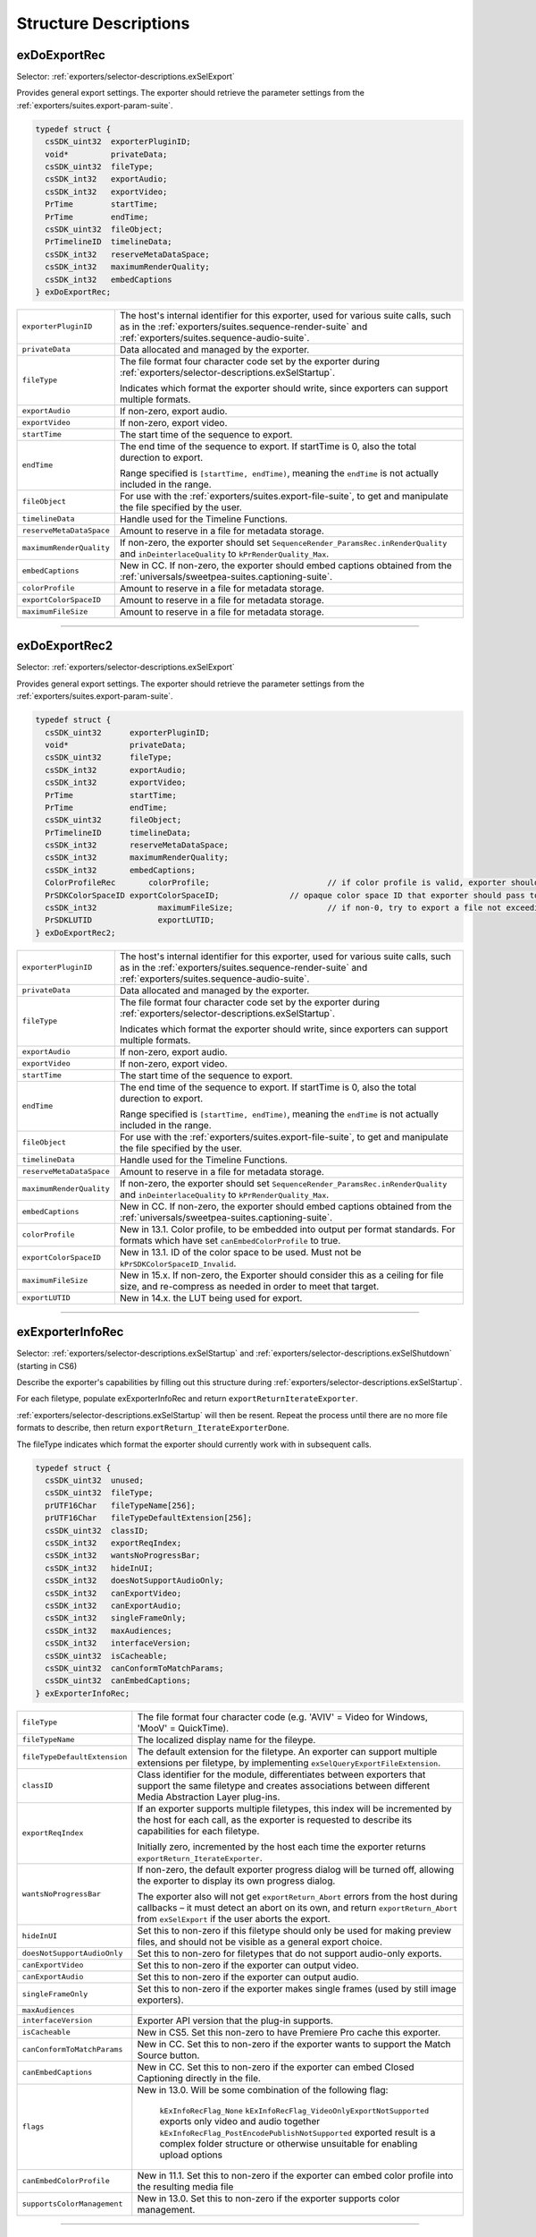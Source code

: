 .. _exporters/structure-descriptions:

Structure Descriptions
################################################################################

.. _exporters/structure-descriptions.exDoExportRec:

exDoExportRec
================================================================================

Selector: :ref:`exporters/selector-descriptions.exSelExport`

Provides general export settings. The exporter should retrieve the parameter settings from the :ref:`exporters/suites.export-param-suite`.

.. code-block:: cpp

  typedef struct {
    csSDK_uint32  exporterPluginID;
    void*         privateData;
    csSDK_uint32  fileType;
    csSDK_int32   exportAudio;
    csSDK_int32   exportVideo;
    PrTime        startTime;
    PrTime        endTime;
    csSDK_uint32  fileObject;
    PrTimelineID  timelineData;
    csSDK_int32   reserveMetaDataSpace;
    csSDK_int32   maximumRenderQuality;
    csSDK_int32   embedCaptions
  } exDoExportRec;

+--------------------------+------------------------------------------------------------------------------------------------------------------------------------------------------------------------------------------------+
| ``exporterPluginID``     | The host's internal identifier for this exporter, used for various suite calls, such as in the :ref:`exporters/suites.sequence-render-suite` and :ref:`exporters/suites.sequence-audio-suite`. |
+--------------------------+------------------------------------------------------------------------------------------------------------------------------------------------------------------------------------------------+
| ``privateData``          | Data allocated and managed by the exporter.                                                                                                                                                    |
+--------------------------+------------------------------------------------------------------------------------------------------------------------------------------------------------------------------------------------+
| ``fileType``             | The file format four character code set by the exporter during :ref:`exporters/selector-descriptions.exSelStartup`.                                                                            |
|                          |                                                                                                                                                                                                |
|                          | Indicates which format the exporter should write, since exporters can support multiple formats.                                                                                                |
+--------------------------+------------------------------------------------------------------------------------------------------------------------------------------------------------------------------------------------+
| ``exportAudio``          | If non-zero, export audio.                                                                                                                                                                     |
+--------------------------+------------------------------------------------------------------------------------------------------------------------------------------------------------------------------------------------+
| ``exportVideo``          | If non-zero, export video.                                                                                                                                                                     |
+--------------------------+------------------------------------------------------------------------------------------------------------------------------------------------------------------------------------------------+
| ``startTime``            | The start time of the sequence to export.                                                                                                                                                      |
+--------------------------+------------------------------------------------------------------------------------------------------------------------------------------------------------------------------------------------+
| ``endTime``              | The end time of the sequence to export. If startTime is 0, also the total durection to export.                                                                                                 |
|                          |                                                                                                                                                                                                |
|                          | Range specified is ``[startTime, endTime)``, meaning the ``endTime`` is not actually included in the range.                                                                                    |
+--------------------------+------------------------------------------------------------------------------------------------------------------------------------------------------------------------------------------------+
| ``fileObject``           | For use with the :ref:`exporters/suites.export-file-suite`, to get and manipulate the file specified by the user.                                                                              |
+--------------------------+------------------------------------------------------------------------------------------------------------------------------------------------------------------------------------------------+
| ``timelineData``         | Handle used for the Timeline Functions.                                                                                                                                                        |
+--------------------------+------------------------------------------------------------------------------------------------------------------------------------------------------------------------------------------------+
| ``reserveMetaDataSpace`` | Amount to reserve in a file for metadata storage.                                                                                                                                              |
+--------------------------+------------------------------------------------------------------------------------------------------------------------------------------------------------------------------------------------+
| ``maximumRenderQuality`` | If non-zero, the exporter should set ``SequenceRender_ParamsRec.inRenderQuality`` and ``inDeinterlaceQuality`` to ``kPrRenderQuality_Max``.                                                    |
+--------------------------+------------------------------------------------------------------------------------------------------------------------------------------------------------------------------------------------+
| ``embedCaptions``        | New in CC. If non-zero, the exporter should embed captions obtained from the :ref:`universals/sweetpea-suites.captioning-suite`.                                                               |
+--------------------------+------------------------------------------------------------------------------------------------------------------------------------------------------------------------------------------------+
| ``colorProfile``         | Amount to reserve in a file for metadata storage.                                                                                                                                              |
+--------------------------+------------------------------------------------------------------------------------------------------------------------------------------------------------------------------------------------+
| ``exportColorSpaceID``   | Amount to reserve in a file for metadata storage.                                                                                                                                              |
+--------------------------+------------------------------------------------------------------------------------------------------------------------------------------------------------------------------------------------+
| ``maximumFileSize``      | Amount to reserve in a file for metadata storage.                                                                                                                                              |
+--------------------------+------------------------------------------------------------------------------------------------------------------------------------------------------------------------------------------------+

----

.. _exporters/structure-descriptions.exDoExportRec2:

exDoExportRec2
================================================================================

Selector: :ref:`exporters/selector-descriptions.exSelExport`

Provides general export settings. The exporter should retrieve the parameter settings from the :ref:`exporters/suites.export-param-suite`.

.. code-block:: cpp

  typedef struct {
    csSDK_uint32      exporterPluginID;
    void*             privateData;
    csSDK_uint32      fileType;
    csSDK_int32       exportAudio;
    csSDK_int32       exportVideo;
    PrTime            startTime;
    PrTime            endTime;
    csSDK_uint32      fileObject;
    PrTimelineID      timelineData;
    csSDK_int32       reserveMetaDataSpace;
    csSDK_int32       maximumRenderQuality;
    csSDK_int32       embedCaptions;
    ColorProfileRec	  colorProfile;				// if color profile is valid, exporter should embed into output per format standards; for formats that set canEmbedColorProfile to True
    PrSDKColorSpaceID exportColorSpaceID;		// opaque color space ID that exporter should pass to the host when using color managed APIs
    csSDK_int32		    maximumFileSize;			// if non-0, try to export a file not exceeding this size an possible adjust the TragetBitrate for this.
    PrSDKLUTID		    exportLUTID;				
  } exDoExportRec2;

+--------------------------+------------------------------------------------------------------------------------------------------------------------------------------------------------------------------------------------+
| ``exporterPluginID``     | The host's internal identifier for this exporter, used for various suite calls, such as in the :ref:`exporters/suites.sequence-render-suite` and :ref:`exporters/suites.sequence-audio-suite`. |
+--------------------------+------------------------------------------------------------------------------------------------------------------------------------------------------------------------------------------------+
| ``privateData``          | Data allocated and managed by the exporter.                                                                                                                                                    |
+--------------------------+------------------------------------------------------------------------------------------------------------------------------------------------------------------------------------------------+
| ``fileType``             | The file format four character code set by the exporter during :ref:`exporters/selector-descriptions.exSelStartup`.                                                                            |
|                          |                                                                                                                                                                                                |
|                          | Indicates which format the exporter should write, since exporters can support multiple formats.                                                                                                |
+--------------------------+------------------------------------------------------------------------------------------------------------------------------------------------------------------------------------------------+
| ``exportAudio``          | If non-zero, export audio.                                                                                                                                                                     |
+--------------------------+------------------------------------------------------------------------------------------------------------------------------------------------------------------------------------------------+
| ``exportVideo``          | If non-zero, export video.                                                                                                                                                                     |
+--------------------------+------------------------------------------------------------------------------------------------------------------------------------------------------------------------------------------------+
| ``startTime``            | The start time of the sequence to export.                                                                                                                                                      |
+--------------------------+------------------------------------------------------------------------------------------------------------------------------------------------------------------------------------------------+
| ``endTime``              | The end time of the sequence to export. If startTime is 0, also the total durection to export.                                                                                                 |
|                          |                                                                                                                                                                                                |
|                          | Range specified is ``[startTime, endTime)``, meaning the ``endTime`` is not actually included in the range.                                                                                    |
+--------------------------+------------------------------------------------------------------------------------------------------------------------------------------------------------------------------------------------+
| ``fileObject``           | For use with the :ref:`exporters/suites.export-file-suite`, to get and manipulate the file specified by the user.                                                                              |
+--------------------------+------------------------------------------------------------------------------------------------------------------------------------------------------------------------------------------------+
| ``timelineData``         | Handle used for the Timeline Functions.                                                                                                                                                        |
+--------------------------+------------------------------------------------------------------------------------------------------------------------------------------------------------------------------------------------+
| ``reserveMetaDataSpace`` | Amount to reserve in a file for metadata storage.                                                                                                                                              |
+--------------------------+------------------------------------------------------------------------------------------------------------------------------------------------------------------------------------------------+
| ``maximumRenderQuality`` | If non-zero, the exporter should set ``SequenceRender_ParamsRec.inRenderQuality`` and ``inDeinterlaceQuality`` to ``kPrRenderQuality_Max``.                                                    |
+--------------------------+------------------------------------------------------------------------------------------------------------------------------------------------------------------------------------------------+
| ``embedCaptions``        | New in CC. If non-zero, the exporter should embed captions obtained from the :ref:`universals/sweetpea-suites.captioning-suite`.                                                               |
+--------------------------+------------------------------------------------------------------------------------------------------------------------------------------------------------------------------------------------+
| ``colorProfile``         | New in 13.1.  Color profile, to be embedded into output per format standards. For formats which have set ``canEmbedColorProfile`` to true.                                                     |
+--------------------------+------------------------------------------------------------------------------------------------------------------------------------------------------------------------------------------------+
| ``exportColorSpaceID``   | New in 13.1.  ID of the color space to be used. Must not be ``kPrSDKColorSpaceID_Invalid``.                                                                                                    |
+--------------------------+------------------------------------------------------------------------------------------------------------------------------------------------------------------------------------------------+
| ``maximumFileSize``      | New in 15.x.  If non-zero, the Exporter should consider this as a ceiling for file size, and re-compress as needed in order to meet that target.                                               |
+--------------------------+------------------------------------------------------------------------------------------------------------------------------------------------------------------------------------------------+
| ``exportLUTID``          | New in 14.x. the LUT being used for export.                                                                                                                                                    |
+--------------------------+------------------------------------------------------------------------------------------------------------------------------------------------------------------------------------------------+

----

.. _exporters/structure-descriptions.exExporterInfoRec:

exExporterInfoRec
================================================================================

Selector: :ref:`exporters/selector-descriptions.exSelStartup` and :ref:`exporters/selector-descriptions.exSelShutdown` (starting in CS6)

Describe the exporter's capabilities by filling out this structure during :ref:`exporters/selector-descriptions.exSelStartup`.

For each filetype, populate exExporterInfoRec and return ``exportReturnIterateExporter``.

:ref:`exporters/selector-descriptions.exSelStartup` will then be resent. Repeat the process until there are no more file formats to describe, then return ``exportReturn_IterateExporterDone``.

The fileType indicates which format the exporter should currently work with in subsequent calls.

.. code-block:: cpp

  typedef struct {
    csSDK_uint32  unused;
    csSDK_uint32  fileType;
    prUTF16Char   fileTypeName[256];
    prUTF16Char   fileTypeDefaultExtension[256];
    csSDK_uint32  classID;
    csSDK_int32   exportReqIndex;
    csSDK_int32   wantsNoProgressBar;
    csSDK_int32   hideInUI;
    csSDK_int32   doesNotSupportAudioOnly;
    csSDK_int32   canExportVideo;
    csSDK_int32   canExportAudio;
    csSDK_int32   singleFrameOnly;
    csSDK_int32   maxAudiences;
    csSDK_int32   interfaceVersion;
    csSDK_uint32  isCacheable;
    csSDK_uint32  canConformToMatchParams;
    csSDK_uint32  canEmbedCaptions;
  } exExporterInfoRec;

+------------------------------+-------------------------------------------------------------------------------------------------------------------------------------------------------------------------------------------------------------------------+
| ``fileType``                 | The file format four character code (e.g. 'AVIV' = Video for Windows, 'MooV' = QuickTime).                                                                                                                              |
+------------------------------+-------------------------------------------------------------------------------------------------------------------------------------------------------------------------------------------------------------------------+
| ``fileTypeName``             | The localized display name for the fileype.                                                                                                                                                                             |
+------------------------------+-------------------------------------------------------------------------------------------------------------------------------------------------------------------------------------------------------------------------+
| ``fileTypeDefaultExtension`` | The default extension for the filetype. An exporter can support multiple extensions per filetype, by implementing ``exSelQueryExportFileExtension``.                                                                    |
+------------------------------+-------------------------------------------------------------------------------------------------------------------------------------------------------------------------------------------------------------------------+
| ``classID``                  | Class identifier for the module, differentiates between exporters that support the same filetype and creates associations between different Media Abstraction Layer plug-ins.                                           |
+------------------------------+-------------------------------------------------------------------------------------------------------------------------------------------------------------------------------------------------------------------------+
| ``exportReqIndex``           | If an exporter supports multiple filetypes, this index will be incremented by the host for each call, as the exporter is requested to describe its capabilities for each filetype.                                      |
|                              |                                                                                                                                                                                                                         |
|                              | Initially zero, incremented by the host each time the exporter returns ``exportReturn_IterateExporter``.                                                                                                                |
+------------------------------+-------------------------------------------------------------------------------------------------------------------------------------------------------------------------------------------------------------------------+
| ``wantsNoProgressBar``       | If non-zero, the default exporter progress dialog will be turned off, allowing the exporter to display its own progress dialog.                                                                                         |
|                              |                                                                                                                                                                                                                         |
|                              | The exporter also will not get ``exportReturn_Abort`` errors from the host during callbacks – it must detect an abort on its own, and return ``exportReturn_Abort`` from ``exSelExport`` if the user aborts the export. |
+------------------------------+-------------------------------------------------------------------------------------------------------------------------------------------------------------------------------------------------------------------------+
| ``hideInUI``                 | Set this to non-zero if this filetype should only be used for making preview files, and should not be visible as a general export choice.                                                                               |
+------------------------------+-------------------------------------------------------------------------------------------------------------------------------------------------------------------------------------------------------------------------+
| ``doesNotSupportAudioOnly``  | Set this to non-zero for filetypes that do not support audio-only exports.                                                                                                                                              |
+------------------------------+-------------------------------------------------------------------------------------------------------------------------------------------------------------------------------------------------------------------------+
| ``canExportVideo``           | Set this to non-zero if the exporter can output video.                                                                                                                                                                  |
+------------------------------+-------------------------------------------------------------------------------------------------------------------------------------------------------------------------------------------------------------------------+
| ``canExportAudio``           | Set this to non-zero if the exporter can output audio.                                                                                                                                                                  |
+------------------------------+-------------------------------------------------------------------------------------------------------------------------------------------------------------------------------------------------------------------------+
| ``singleFrameOnly``          | Set this to non-zero if the exporter makes single frames (used by still image exporters).                                                                                                                               |
+------------------------------+-------------------------------------------------------------------------------------------------------------------------------------------------------------------------------------------------------------------------+
| ``maxAudiences``             |                                                                                                                                                                                                                         |
+------------------------------+-------------------------------------------------------------------------------------------------------------------------------------------------------------------------------------------------------------------------+
| ``interfaceVersion``         | Exporter API version that the plug-in supports.                                                                                                                                                                         |
+------------------------------+-------------------------------------------------------------------------------------------------------------------------------------------------------------------------------------------------------------------------+
| ``isCacheable``              | New in CS5. Set this non-zero to have Premiere Pro cache this exporter.                                                                                                                                                 |
+------------------------------+-------------------------------------------------------------------------------------------------------------------------------------------------------------------------------------------------------------------------+
| ``canConformToMatchParams``  | New in CC. Set this to non-zero if the exporter wants to support the Match Source button.                                                                                                                               |
+------------------------------+-------------------------------------------------------------------------------------------------------------------------------------------------------------------------------------------------------------------------+
| ``canEmbedCaptions``         | New in CC. Set this to non-zero if the exporter can embed Closed Captioning directly in the file.                                                                                                                       |
+------------------------------+-------------------------------------------------------------------------------------------------------------------------------------------------------------------------------------------------------------------------+
| ``flags``                    | New in 13.0. Will be some combination of the following flag:                                                                                                                                                            |
|                              |                                                                                                                                                                                                                         |
|                              |  ``kExInfoRecFlag_None``                                                                                                                                                                                                |
|                              |  ``kExInfoRecFlag_VideoOnlyExportNotSupported``      exports only video and audio together                                                                                                                              |
|                              |  ``kExInfoRecFlag_PostEncodePublishNotSupported``    exported result is a complex folder structure or otherwise unsuitable for enabling upload options                                                                  |
+------------------------------+-------------------------------------------------------------------------------------------------------------------------------------------------------------------------------------------------------------------------+
| ``canEmbedColorProfile``     | New in 11.1. Set this to non-zero if the exporter can embed color profile into the resulting media file                                                                                                                 |
+------------------------------+-------------------------------------------------------------------------------------------------------------------------------------------------------------------------------------------------------------------------+
| ``supportsColorManagement``  | New in 13.0. Set this to non-zero if the exporter supports color management.                                                                                                                                            |
+------------------------------+-------------------------------------------------------------------------------------------------------------------------------------------------------------------------------------------------------------------------+

----

.. _exporters/structure-descriptions.exExporterInstanceRec:

exExporterInstanceRec
================================================================================

Selector: :ref:`exporters/selector-descriptions.exSelBeginInstance` and :ref:`exporters/selector-descriptions.exSelEndInstance`

Provides access to the privateData for the indicated filetype, so that the exporter can allocate privateData and pass it to the host, or deallocate it.

.. code-block:: cpp

  typedef struct {
    csSDK_uint32  exporterPluginID;
    csSDK_uint32  fileType;
    void*         privateData;
  } exExporterInstanceRec;

+----------------------+---------------------------------------------------------------------------------------------------------------------+
| ``exporterPluginID`` | The host's internal identifier for this exporter. Do not modify.                                                    |
+----------------------+---------------------------------------------------------------------------------------------------------------------+
| ``fileType``         | The file format four character code set by the exporter during :ref:`exporters/selector-descriptions.exSelStartup`. |
+----------------------+---------------------------------------------------------------------------------------------------------------------+
| ``privateData``      | Data allocated and managed by the exporter.                                                                         |
+----------------------+---------------------------------------------------------------------------------------------------------------------+

----

.. _exporters/structure-descriptions.exGenerateDefaultParamRec:

exGenerateDefaultParamRec
================================================================================

Selector: :ref:`exporters/selector-descriptions.exSelGenerateDefaultParams`

Provides access to the privateData for the indicated filetype, so that the exporter can generate the default parameter set.

.. code-block:: cpp

  typedef struct {
    csSDK_uint32  exporterPluginID;
    void*         privateData;
    csSDK_uint32  fileType;
  } exExporterInstanceRec;

+----------------------+---------------------------------------------------------------------------------------------------------------------+
| ``exporterPluginID`` | The host's internal identifier for this exporter. Do not modify.                                                    |
+----------------------+---------------------------------------------------------------------------------------------------------------------+
| ``privateData``      | Data allocated and managed by the exporter.                                                                         |
+----------------------+---------------------------------------------------------------------------------------------------------------------+
| ``fileType``         | The file format four character code set by the exporter during :ref:`exporters/selector-descriptions.exSelStartup`. |
+----------------------+---------------------------------------------------------------------------------------------------------------------+

----

.. _exporters/structure-descriptions.exParamButtonRec:

exParamButtonRec
================================================================================

Selector: :ref:`exporters/selector-descriptions.exSelParamButton`

Provides access to the privateData for the indicated filetype, and discloses the specific button hit by the user, since there can be multiple button parameters.

.. code-block:: cpp

  typedef struct {
    csSDK_uint32       exporterPluginID;
    void*              privateData;
    csSDK_uint32       fileType;
    csSDK_int32        exportAudio;
    csSDK_int32        exportVideo;
    csSDK_int32        multiGroupIndex;
    exParamIdentifier  buttonParamIdentifier;
  } exParamButtonRec;

+---------------------------+---------------------------------------------------------------------------------------------------------------------+
| ``exporterPluginID``      | The host's internal identifier for this exporter. Do not modify.                                                    |
+---------------------------+---------------------------------------------------------------------------------------------------------------------+
| ``privateData``           | Data allocated and managed by the exporter.                                                                         |
+---------------------------+---------------------------------------------------------------------------------------------------------------------+
| ``fileType``              | The file format four character code set by the exporter during :ref:`exporters/selector-descriptions.exSelStartup`. |
+---------------------------+---------------------------------------------------------------------------------------------------------------------+
| ``exportAudio``           | If non-zero, the current settings are set to export audio.                                                          |
+---------------------------+---------------------------------------------------------------------------------------------------------------------+
| ``exportVideo``           | If non-zero, the current settings are set to export video.                                                          |
+---------------------------+---------------------------------------------------------------------------------------------------------------------+
| ``multiGroupIndex``       | Discloses the index of the multi-group, containing the button hit by the user.                                      |
+---------------------------+---------------------------------------------------------------------------------------------------------------------+
| ``buttonParamIdentifier`` | Discloses the parameter ID of the button hit by the user.                                                           |
+---------------------------+---------------------------------------------------------------------------------------------------------------------+

----

.. _exporters/structure-descriptions.exParamChangedRec:

exParamChangedRec
================================================================================

Selector: :ref:`exporters/selector-descriptions.exSelValidateParamChanged`

Provides access to the privateData for the indicated filetype, and discloses the specific parameter changed by the user.

To notify the host that the plug-in is changing other parameters, set ``rebuildAllParams`` to a non-zero value.

.. code-block:: cpp

  typedef struct {
    csSDK_uint32       exporterPluginID;
    void*              privateData;
    csSDK_uint32       fileType;
    csSDK_int32        exportAudio;
    csSDK_int32        exportVideo;
    csSDK_int32        multiGroupIndex;
    exParamIdentifier  changedParamIdentifier;
    csSDK_int32        rebuildAllParams;
  } exParamChangedRec;

+----------------------------+---------------------------------------------------------------------------------------------------------------------+
| ``exporterPluginID``       | The host's internal identifier for this exporter. Do not modify.                                                    |
+----------------------------+---------------------------------------------------------------------------------------------------------------------+
| ``privateData``            | Data allocated and managed by the exporter.                                                                         |
+----------------------------+---------------------------------------------------------------------------------------------------------------------+
| ``fileType``               | The file format four character code set by the exporter during :ref:`exporters/selector-descriptions.exSelStartup`. |
+----------------------------+---------------------------------------------------------------------------------------------------------------------+
| ``exportAudio``            | If non-zero, the current settings are set to export audio.                                                          |
+----------------------------+---------------------------------------------------------------------------------------------------------------------+
| ``exportVideo``            | If non-zero, the current settings are set to export video.                                                          |
+----------------------------+---------------------------------------------------------------------------------------------------------------------+
| ``multiGroupIndex``        | Discloses the index of the multi-group, containing the parameter changed by the user.                               |
+----------------------------+---------------------------------------------------------------------------------------------------------------------+
| ``changedParamIdentifier`` | Discloses the parameter ID of the parameter changed by the user.                                                    |
|                            |                                                                                                                     |
|                            | May be empty if the changed item was exportAudio, exportVideo or the current multiGroupIndex.                       |
+----------------------------+---------------------------------------------------------------------------------------------------------------------+
| ``rebuildAllParams``       | Set this to non-zero to tell the host to refresh ALL parameters using the latest provided information.              |
|                            |                                                                                                                     |
|                            | This can solve various problems when dynamically updating parameter visibility, valid ranges, etc.                  |
+----------------------------+---------------------------------------------------------------------------------------------------------------------+

----

.. _exporters/structure-descriptions.exParamSummaryRec:

exParamSummaryRec
================================================================================

Selector: :ref:`exporters/selector-descriptions.exSelGetParamSummary`

Provides access to the privateData for the indicated filetype, and provides buffers for the exporter to fill in with a localized summary of the parameters.

.. code-block:: cpp

  typedef struct {
    csSDK_uint32  exporterPluginID;
    void*         privateData;
    csSDK_int32   exportAudio;
    csSDK_int32   exportVideo;
    prUTF16Char   videoSummary[256];
    prUTF16Char   audioSummary[256];
    prUTF16Char   bitrateSummary[256];
  } exParamSummaryRec;

+----------------------+---------------------------------------------------------------------+
| ``exporterPluginID`` | The host's internal identifier for this exporter. Do not modify.    |
+----------------------+---------------------------------------------------------------------+
| ``privateData``      | Data allocated and managed by the exporter.                         |
+----------------------+---------------------------------------------------------------------+
| ``exportAudio``      | If non-zero, the current settings are set to export audio.          |
+----------------------+---------------------------------------------------------------------+
| ``exportVideo``      | If non-zero, the current settings are set to export video.          |
+----------------------+---------------------------------------------------------------------+
| ``videoSummary``     | Fill these in with a line of a localized summary of the parameters. |
+----------------------+---------------------------------------------------------------------+
| ``audioSummary``     |                                                                     |
+----------------------+---------------------------------------------------------------------+
| ``bitrateSummary``   |                                                                     |
+----------------------+---------------------------------------------------------------------+

----

.. _exporters/structure-descriptions.exPostProcessParamsRec:

exPostProcessParamsRec
================================================================================

Selector: :ref:`exporters/selector-descriptions.exSelPostProcessParams`

Provides access to the privateData for the indicated filetype.

.. code-block:: cpp

  typedef struct {
    csSDK_uint32  exporterPluginID;
    void*         privateData;
    csSDK_uint32  fileType;
    csSDK_int32   exportAudio;
    csSDK_int32   exportVideo;
    csSDK_int32   doConformToMatchParams;
  } exPostProcessParamsRec;

+----------------------------+---------------------------------------------------------------------------------------------------------------------+
| ``exporterPluginID``       | The host's internal identifier for this exporter. Do not modify.                                                    |
+----------------------------+---------------------------------------------------------------------------------------------------------------------+
| ``privateData``            | Data allocated and managed by the exporter.                                                                         |
+----------------------------+---------------------------------------------------------------------------------------------------------------------+
| ``fileType``               | The file format four character code set by the exporter during :ref:`exporters/selector-descriptions.exSelStartup`. |
+----------------------------+---------------------------------------------------------------------------------------------------------------------+
| ``exportAudio``            | If non-zero, the current settings are set to export audio.                                                          |
+----------------------------+---------------------------------------------------------------------------------------------------------------------+
| ``exportVideo``            | If non-zero, the current settings are set to export video.                                                          |
+----------------------------+---------------------------------------------------------------------------------------------------------------------+
| ``doConformToMatchParams`` | New in CC.                                                                                                          |
+----------------------------+---------------------------------------------------------------------------------------------------------------------+

----

.. _exporters/structure-descriptions.exQueryExportFileExtensionRec:

exQueryExportFileExtensionRec
================================================================================

Selector: :ref:`exporters/selector-descriptions.exSelQueryExportFileExtension`

Provides access to the privateData for the indicated filetype, and provides a buffer for the exporter to fill in with the file extension.

.. code-block:: cpp

  typedef struct {
    csSDK_uint32  exporterPluginID;
    void*         privateData;
    csSDK_uint32  fileType;
    prUTF16Char   outFileExtension[256];
  } exQueryExportFileExtensionRec;

+----------------------+---------------------------------------------------------------------------------------------------------------------+
| ``exporterPluginID`` | The host's internal identifier for this exporter. Do not modify.                                                    |
+----------------------+---------------------------------------------------------------------------------------------------------------------+
| ``privateData``      | Data allocated and managed by the exporter.                                                                         |
+----------------------+---------------------------------------------------------------------------------------------------------------------+
| ``fileType``         | The file format four character code set by the exporter during :ref:`exporters/selector-descriptions.exSelStartup`. |
+----------------------+---------------------------------------------------------------------------------------------------------------------+
| ``outFileExtension`` | Provide the file extension here, given the current parameter settings.                                              |
+----------------------+---------------------------------------------------------------------------------------------------------------------+

----

.. _exporters/structure-descriptions.exQueryOutputFileListRec:

exQueryOutputFileListRec
================================================================================

Selector: :ref:`exporters/selector-descriptions.exSelQueryOutputFileList`

Provides access to the privateData for the indicated filetype, and provides a pointer to a array of ``exOutputFileRecs`` for the exporter to fill in with the file paths.

.. code-block:: cpp

  typedef struct {
    csSDK_uint32     exporterPluginID;
    void*            privateData;
    csSDK_uint32     fileType;
    csSDK_uint32     numOutputFiles;
    PrSDKString      path;
    exOutputFileRec  *outputFileRecs;
  } exQueryOutputFileListRec;

+----------------------+---------------------------------------------------------------------------------------------------------------------+
| ``exporterPluginID`` | The host's internal identifier for this exporter. Do not modify.                                                    |
+----------------------+---------------------------------------------------------------------------------------------------------------------+
| ``privateData``      | Data allocated and managed by the exporter.                                                                         |
+----------------------+---------------------------------------------------------------------------------------------------------------------+
| ``fileType``         | The file format four character code set by the exporter during :ref:`exporters/selector-descriptions.exSelStartup`. |
+----------------------+---------------------------------------------------------------------------------------------------------------------+
| ``numOutputFiles``   | On the first call to ``exSelQueryOutputFileList``, provide the number of file paths here.                           |
+----------------------+---------------------------------------------------------------------------------------------------------------------+
| ``path``             | New in CS5. Contains the primary intended destination path provided by the host.                                    |
+----------------------+---------------------------------------------------------------------------------------------------------------------+
| ``outputFileRecs``   | An array of ``exOutputFileRecs``.                                                                                   |
|                      |                                                                                                                     |
|                      | On the second call to ``exSelQueryOutputFileList``, the path length (including trailing null) for each path.        |
|                      |                                                                                                                     |
|                      | On the third call, fill in the path of each exOutputFileRec.                                                        |
|                      |                                                                                                                     |
|                      | .. code-block:: cpp                                                                                                 |
|                      |                                                                                                                     |
|                      |   typedef struct {                                                                                                  |
|                      |     int           pathLength;                                                                                       |
|                      |     prUTF16Char*  path;                                                                                             |
|                      |   } exOutputFileRec;                                                                                                |
+----------------------+---------------------------------------------------------------------------------------------------------------------+

----

.. _exporters/structure-descriptions.exQueryOutputSettingsRec:

exQueryOutputSettingsRec
================================================================================

Selector: :ref:`exporters/selector-descriptions.exSelQueryOutputSettings`

Provides access to the privateData for the indicated filetype, and provides a set of members for the exporter to fill in with the current export settings.

.. code-block:: cpp

  typedef struct {
    csSDK_uint32        exporterPluginID;
    void*               privateData;
    csSDK_uint32        fileType;
    csSDK_int32         inMultiGroupIndex;
    csSDK_int32         inExportVideo;
    csSDK_int32         inExportAudio;
    csSDK_int32         outVideoWidth;
    csSDK_int32         outVideoHeight;
    PrTime              outVideoFrameRate;
    csSDK_int32         outVideoAspectNum;
    csSDK_int32         outVideoAspectDen;
    csSDK_int32         outVideoFieldType;
    double              outAudioSampleRate;
    PrAudioSampleType   outAudioSampleType;
    PrAudioChannelType  outAudioChannelType;
    csSDK_uint32        outBitratePerSecond;
    csSDK_int32         outUseMaximumRenderPrecision;
  } exQueryOutputSettingsRec;

+----------------------------------+------------------------------------------------------------------------------------------------------------------------------------+
| ``exporterPluginID``             | The host's internal identifier for this exporter. Do not modify.                                                                   |
+----------------------------------+------------------------------------------------------------------------------------------------------------------------------------+
| ``privateData``                  | Data allocated and managed by the exporter.                                                                                        |
+----------------------------------+------------------------------------------------------------------------------------------------------------------------------------+
| ``fileType``                     | The file format four character code set by the exporter during :ref:`exporters/selector-descriptions.exSelStartup`.                |
+----------------------------------+------------------------------------------------------------------------------------------------------------------------------------+
| ``inMultiGroupIndex``            | Return the parameter settings of the multi-group with this index.                                                                  |
+----------------------------------+------------------------------------------------------------------------------------------------------------------------------------+
| ``inExportVideo``                | If non-zero, the current settings are set to export video.                                                                         |
+----------------------------------+------------------------------------------------------------------------------------------------------------------------------------+
| ``inExportAudio``                | If non-zero, the current settings are set to export audio.                                                                         |
+----------------------------------+------------------------------------------------------------------------------------------------------------------------------------+
| ``outVideoWidth``                | Return each parameter setting, by getting the current value of the parameter using the :ref:`exporters/suites.export-param-suite`. |
| ``outVideoHeight``               |                                                                                                                                    |
|                                  | Some settings, such as ``outVideoFieldType``, may be implicit, for example if the format only supports progressive frames.         |
+----------------------------------+------------------------------------------------------------------------------------------------------------------------------------+
| ``outUseMaximumRenderPrecision`` | New in CS6. If non-zero, renders will always be made at maximum bit-depth.                                                         |
+----------------------------------+------------------------------------------------------------------------------------------------------------------------------------+

----

.. _exporters/structure-descriptions.exQueryStillSequenceRec:

exQueryStillSequenceRec
================================================================================

Selector: :ref:`exporters/selector-descriptions.exSelQueryStillSequence`

Provides access to the privateData for the indicated filetype, and provides a set of members for the exporter to provide information on how it would export the sequence of stills.

.. code-block:: cpp

  typedef struct {
    csSDK_uint32  exporterPluginID;
    void*         privateData;
    csSDK_uint32  fileType;
    csSDK_int32   exportAsStillSequence;
    PrTime        exportFrameRate;
  } exQueryStillSequenceRec;

+---------------------------+---------------------------------------------------------------------------------------------------------------------+
| ``exporterPluginID``      | The host's internal identifier for this exporter. Do not modify.                                                    |
+---------------------------+---------------------------------------------------------------------------------------------------------------------+
| ``privateData``           | Data allocated and managed by the exporter.                                                                         |
+---------------------------+---------------------------------------------------------------------------------------------------------------------+
| ``fileType``              | The file format four character code set by the exporter during :ref:`exporters/selector-descriptions.exSelStartup`. |
+---------------------------+---------------------------------------------------------------------------------------------------------------------+
| ``exportAsStillSequence`` | Set this to non-zero to tell the host that the exporter can export the stills as a sequence.                        |
+---------------------------+---------------------------------------------------------------------------------------------------------------------+
| ``exportFrameRate``       | Set this to the frame rate of the still sequence.                                                                   |
+---------------------------+---------------------------------------------------------------------------------------------------------------------+

----

.. _exporters/structure-descriptions.exValidateOutputSettingsRec:

exValidateOutputSettingsRec
================================================================================

Selector: :ref:`exporters/selector-descriptions.exSelValidateOutputSettings`

Provides access to the privateData for the indicated filetype, so that the exporter can validate the current parameter settings.

.. code-block:: cpp

  typedef struct {
    csSDK_uint32  exporterPluginID;
    void*         privateData;
    csSDK_uint32  fileType;
  } exExporterInstanceRec;

+----------------------+---------------------------------------------------------------------------------------------------------------------+
| ``exporterPluginID`` | The host's internal identifier for this exporter. Do not modify.                                                    |
+----------------------+---------------------------------------------------------------------------------------------------------------------+
| ``privateData``      | Data allocated and managed by the exporter.                                                                         |
+----------------------+---------------------------------------------------------------------------------------------------------------------+
| ``fileType``         | The file format four character code set by the exporter during :ref:`exporters/selector-descriptions.exSelStartup`. |
+----------------------+---------------------------------------------------------------------------------------------------------------------+

.. code-block:: cpp

  typedef struct
  {
    csSDK_uint32	exporterPluginID;
    void*			privateData;
    ColorSpaceRec	outExportColorSpace;
  } exQueryExportColorSpaceRec;

----

.. _exporters/structure-descriptions.exQueryExportColorSpaceRec:

exQueryExportColorSpaceRec
================================================================================

Selector: :ref:`exporters/selector-descriptions.exSelQueryExportColorSpace`

Provides access to the privateData for the indicated filetype, so that the exporter can validate the current parameter settings.

.. code-block:: cpp

  typedef struct
  {
    csSDK_uint32	exporterPluginID;
    void*			    privateData;
    ColorSpaceRec	outExportColorSpace;
  } exQueryExportColorSpaceRec;

+------------------------+---------------------------------------------------------------------------------------------------------------------+
| ``exporterPluginID``   | The host's internal identifier for this exporter. Do not modify.                                                    |
+------------------------+---------------------------------------------------------------------------------------------------------------------+
| ``privateData``        | Data allocated and managed by the exporter.                                                                         |
+------------------------+---------------------------------------------------------------------------------------------------------------------+
| ``outExportColorSpace``| Structure describing the colorspace to be used during export.                                                       |
+------------------------+---------------------------------------------------------------------------------------------------------------------+
